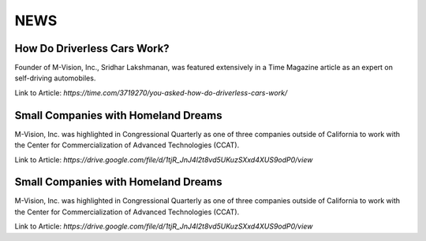 NEWS
================

How Do Driverless Cars Work?
+++++++++++++++++++++++++++++

Founder of M-Vision, Inc., Sridhar Lakshmanan, was featured extensively in a Time Magazine article as an expert on self-driving automobiles.

Link to Article: `https://time.com/3719270/you-asked-how-do-driverless-cars-work/`

Small Companies with Homeland Dreams
+++++++++++++++++++++++++++++++++++++

M-Vision, Inc. was highlighted in Congressional Quarterly as one of three companies outside of California to work with the Center for Commercialization of Advanced Technologies (CCAT).

Link to Article: `https://drive.google.com/file/d/1tjR_JnJ4l2t8vd5UKuzSXxd4XUS9odP0/view`

Small Companies with Homeland Dreams
+++++++++++++++++++++++++++++++++++++

M-Vision, Inc. was highlighted in Congressional Quarterly as one of three companies outside of California to work with the Center for Commercialization of Advanced Technologies (CCAT).

Link to Article: `https://drive.google.com/file/d/1tjR_JnJ4l2t8vd5UKuzSXxd4XUS9odP0/view` 
